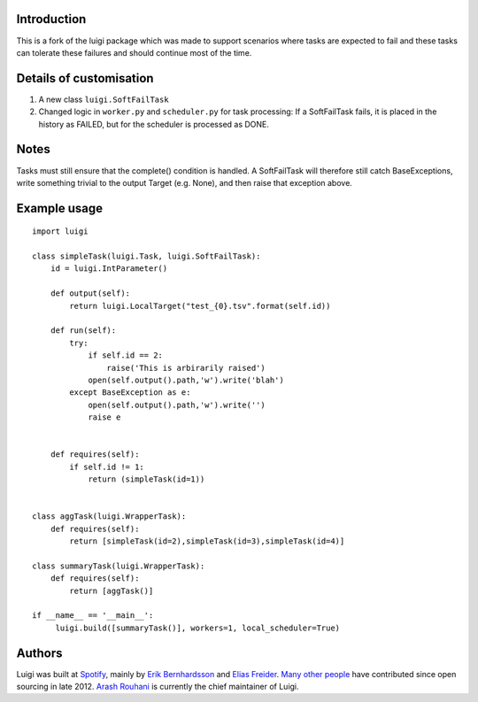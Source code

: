 Introduction
----------

This is a fork of the luigi package which was made to support scenarios where tasks are expected to fail and these tasks can tolerate these failures and should continue most of the time.

Details of customisation
----------
1. A new class ``luigi.SoftFailTask``
2. Changed logic in ``worker.py`` and ``scheduler.py`` for task processing: If a SoftFailTask fails, it is placed in the history as FAILED, but for the scheduler is processed as DONE.

Notes
-----

Tasks must still ensure that the complete() condition is handled. A SoftFailTask will therefore still catch BaseExceptions, write something trivial to the output Target (e.g. None), and then raise that exception above.

Example usage
-------------

::

   import luigi

   class simpleTask(luigi.Task, luigi.SoftFailTask):
       id = luigi.IntParameter()

       def output(self):
           return luigi.LocalTarget("test_{0}.tsv".format(self.id))

       def run(self):
           try:
               if self.id == 2:    
                   raise('This is arbirarily raised')
               open(self.output().path,'w').write('blah')
           except BaseException as e:
               open(self.output().path,'w').write('')
               raise e


       def requires(self):
           if self.id != 1:
               return (simpleTask(id=1))


   class aggTask(luigi.WrapperTask):    
       def requires(self):
           return [simpleTask(id=2),simpleTask(id=3),simpleTask(id=4)]

   class summaryTask(luigi.WrapperTask):    
       def requires(self):
           return [aggTask()]

   if __name__ == '__main__':
        luigi.build([summaryTask()], workers=1, local_scheduler=True)

Authors
-------

Luigi was built at `Spotify <https://www.spotify.com>`_, mainly by
`Erik Bernhardsson <https://github.com/erikbern>`_ and
`Elias Freider <https://github.com/freider>`_.
`Many other people <https://github.com/spotify/luigi/graphs/contributors>`_
have contributed since open sourcing in late 2012.
`Arash Rouhani <https://github.com/tarrasch>`_ is currently the chief
maintainer of Luigi.
